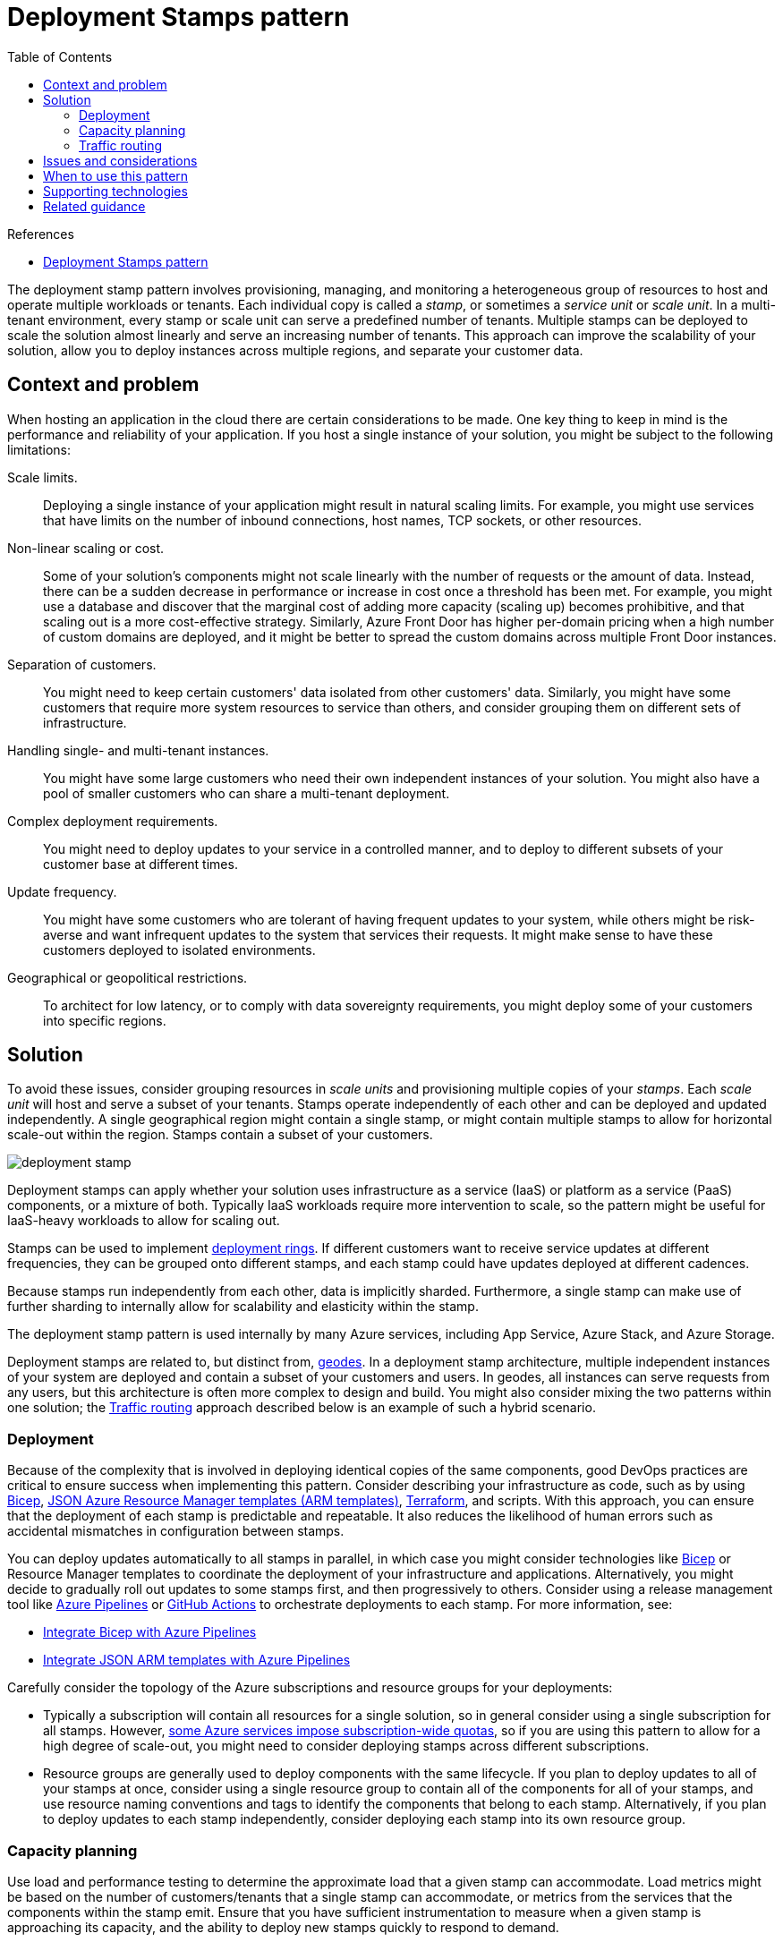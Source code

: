 = Deployment Stamps pattern
:toc:
:icons: font
:source-highlighter: rouge
:imagesdir: ./images

.References
[sidebar]
****
- https://docs.microsoft.com/en-us/azure/architecture/patterns/deployment-stamp[Deployment Stamps pattern]
****

The deployment stamp pattern involves provisioning, managing, and monitoring a heterogeneous group of resources to host and operate multiple workloads or tenants. Each individual copy is called a _stamp_, or sometimes a _service unit_ or _scale unit_. In a multi-tenant environment, every stamp or scale unit can serve a predefined number of tenants. Multiple stamps can be deployed to scale the solution almost linearly and serve an increasing number of tenants. This approach can improve the scalability of your solution, allow you to deploy instances across multiple regions, and separate your customer data.

== Context and problem

When hosting an application in the cloud there are certain considerations to be made. One key thing to keep in mind is the performance and reliability of your application. If you host a single instance of your solution, you might be subject to the following limitations:

Scale limits.:: Deploying a single instance of your application might result in natural scaling limits. For example, you might use services that have limits on the number of inbound connections, host names, TCP sockets, or other resources.
Non-linear scaling or cost.:: Some of your solution's components might not scale linearly with the number of requests or the amount of data. Instead, there can be a sudden decrease in performance or increase in cost once a threshold has been met. For example, you might use a database and discover that the marginal cost of adding more capacity (scaling up) becomes prohibitive, and that scaling out is a more cost-effective strategy. Similarly, Azure Front Door has higher per-domain pricing when a high number of custom domains are deployed, and it might be better to spread the custom domains across multiple Front Door instances.
Separation of customers.:: You might need to keep certain customers' data isolated from other customers' data. Similarly, you might have some customers that require more system resources to service than others, and consider grouping them on different sets of infrastructure.
Handling single- and multi-tenant instances.:: You might have some large customers who need their own independent instances of your solution. You might also have a pool of smaller customers who can share a multi-tenant deployment.
Complex deployment requirements.:: You might need to deploy updates to your service in a controlled manner, and to deploy to different subsets of your customer base at different times.
Update frequency.:: You might have some customers who are tolerant of having frequent updates to your system, while others might be risk-averse and want infrequent updates to the system that services their requests. It might make sense to have these customers deployed to isolated environments.
Geographical or geopolitical restrictions.:: To architect for low latency, or to comply with data sovereignty requirements, you might deploy some of your customers into specific regions.

== Solution

To avoid these issues, consider grouping resources in _scale units_ and provisioning multiple copies of your _stamps_. Each _scale unit_ will host and serve a subset of your tenants. Stamps operate independently of each other and can be deployed and updated independently. A single geographical region might contain a single stamp, or might contain multiple stamps to allow for horizontal scale-out within the region. Stamps contain a subset of your customers.

image::deployment-stamp.png[]

Deployment stamps can apply whether your solution uses infrastructure as a service (IaaS) or platform as a service (PaaS) components, or a mixture of both. Typically IaaS workloads require more intervention to scale, so the pattern might be useful for IaaS-heavy workloads to allow for scaling out.

Stamps can be used to implement https://docs.microsoft.com/en-us/azure/devops/migrate/phase-rollout-with-rings[deployment rings]. If different customers want to receive service updates at different frequencies, they can be grouped onto different stamps, and each stamp could have updates deployed at different cadences.

Because stamps run independently from each other, data is implicitly sharded. Furthermore, a single stamp can make use of further sharding to internally allow for scalability and elasticity within the stamp.

The deployment stamp pattern is used internally by many Azure services, including App Service, Azure Stack, and Azure Storage.

Deployment stamps are related to, but distinct from, xref:geodes.adoc[geodes]. In a deployment stamp architecture, multiple independent instances of your system are deployed and contain a subset of your customers and users. In geodes, all instances can serve requests from any users, but this architecture is often more complex to design and build. You might also consider mixing the two patterns within one solution; the <<_traffic_routing>> approach described below is an example of such a hybrid scenario.

=== Deployment

Because of the complexity that is involved in deploying identical copies of the same components, good DevOps practices are critical to ensure success when implementing this pattern. Consider describing your infrastructure as code, such as by using https://docs.microsoft.com/en-us/azure/azure-resource-manager/bicep/overview[Bicep], https://docs.microsoft.com/en-us/azure/azure-resource-manager/template-deployment-overview[JSON Azure Resource Manager templates (ARM templates)], https://docs.microsoft.com/en-us/azure/developer/terraform/overview[Terraform], and scripts. With this approach, you can ensure that the deployment of each stamp is predictable and repeatable. It also reduces the likelihood of human errors such as accidental mismatches in configuration between stamps.

You can deploy updates automatically to all stamps in parallel, in which case you might consider technologies like https://docs.microsoft.com/en-us/azure/azure-resource-manager/bicep/overview[Bicep] or Resource Manager templates to coordinate the deployment of your infrastructure and applications. Alternatively, you might decide to gradually roll out updates to some stamps first, and then progressively to others. Consider using a release management tool like https://azure.microsoft.com/services/devops/pipelines/[Azure Pipelines] or https://docs.github.com/actions[GitHub Actions] to orchestrate deployments to each stamp. For more information, see:

- https://docs.microsoft.com/en-us/azure/azure-resource-manager/bicep/add-template-to-azure-pipelines[Integrate Bicep with Azure Pipelines]
- https://docs.microsoft.com/en-us/azure/azure-resource-manager/templates/add-template-to-azure-pipelines[Integrate JSON ARM templates with Azure Pipelines]

Carefully consider the topology of the Azure subscriptions and resource groups for your deployments:

- Typically a subscription will contain all resources for a single solution, so in general consider using a single subscription for all stamps. However, https://docs.microsoft.com/en-us/azure/azure-subscription-service-limits[some Azure services impose subscription-wide quotas], so if you are using this pattern to allow for a high degree of scale-out, you might need to consider deploying stamps across different subscriptions.
- Resource groups are generally used to deploy components with the same lifecycle. If you plan to deploy updates to all of your stamps at once, consider using a single resource group to contain all of the components for all of your stamps, and use resource naming conventions and tags to identify the components that belong to each stamp. Alternatively, if you plan to deploy updates to each stamp independently, consider deploying each stamp into its own resource group.

=== Capacity planning

Use load and performance testing to determine the approximate load that a given stamp can accommodate. Load metrics might be based on the number of customers/tenants that a single stamp can accommodate, or metrics from the services that the components within the stamp emit. Ensure that you have sufficient instrumentation to measure when a given stamp is approaching its capacity, and the ability to deploy new stamps quickly to respond to demand.

=== Traffic routing

The Deployment Stamp pattern works well if each stamp is addressed independently. For example, if Contoso deploys the same API application across multiple stamps, they might consider using DNS to route traffic to the relevant stamp:

- `unit1.aus.myapi.contoso.com` routes traffic to stamp `unit1` within an Australian region.
- `unit2.aus.myapi.contoso.com` routes traffic to stamp `unit2` within an Australian region.
- `unit1.eu.myapi.contoso.com` routes traffic to stamp `unit1` within a European region.

Clients are then responsible for connecting to the correct stamp.

If a single ingress point for all traffic is required, a traffic routing service can be used to resolve the stamp for a given request, customer, or tenant. The traffic routing service either directs the client to the relevant URL for the stamp (for example, using an HTTP 302 response status code), or might act as a reverse proxy and forward the traffic to the relevant stamp without the client being aware.

A centralized traffic routing service can be a complex component to design, especially when a solution runs across multiple regions. Consider deploying the traffic routing service into multiple regions (potentially including every region that stamps are deployed into), and then ensuring the data store (mapping tenants to stamps) is synchronized. The traffic routing component might itself by an instance of the xref:geodes.adoc[geode pattern].

For example, Azure API Management could be deployed to act in the traffic routing service role. It can determine the appropriate stamp for a request by looking up data in a Cosmos DB collection storing the mapping between tenants and stamps. API Management can then dynamically set the back-end URL to the relevant stamp's API service.

To enable geo-distribution of requests and geo-redundancy of the traffic routing service, https://docs.microsoft.com/en-us/azure/api-management/api-management-howto-deploy-multi-region[API Management can be deployed across multiple regions], or https://docs.microsoft.com/en-us/azure/frontdoor/[Azure Front Door] can be used to direct traffic to the closest instance. Front Door can be configured with a https://docs.microsoft.com/en-us/azure/frontdoor/front-door-backend-pool#backend-pools[backend pool], enabling requests to be directed to the closest available API Management instance. If you application is not exposed via HTTP/S, you can use a https://docs.microsoft.com/en-us/azure/load-balancer/cross-region-overview[cross-region Azure Load Balancer] to distribute incoming calls to regional Azure Load Balancers. The https://docs.microsoft.com/en-us/azure/cosmos-db/distribute-data-globally[global distribution feature of Azure Cosmos DB] can be used to keep the mapping information updated across each region.

image::deployment-stamp-traffic-routing.png[]
If a traffic routing service is included in your solution, consider whether it acts as a xref:gateway-routing.adoc[gateway] and could therefore perform xref:gateway-offloading.adoc[gateway offloading] for services such as token validation, throttling, and authorization.

== Issues and considerations

You should consider the following points when deciding how to implement this pattern:

Deployment process.:: When deploying multiple stamps, it is highly advisable to have automated and fully repeatable deployment processes. Consider using Bicep, JSON ARM templates, or Terraform modules to declaratively define the stamp.
Cross-stamp operations.:: When your solution is deployed independently across multiple stamps, questions like "how many customers do we have across all of our stamps?" can become more complex to answer. Queries might need to be executed against each stamp and the results aggregated. Alternatively, consider having all of the stamps publish data into a centralized data warehouse for consolidated reporting.
Determining scale-out policies.:: Stamps have a finite capacity, which might be defined using a proxy metric such as the number of tenants that can be deployed to the stamp. It is important to monitor the available capacity and used capacity for each stamp, and to proactively deploy additional stamps to allow for new tenants to be directed to them.
Cost.:: The Deployment Stamp pattern involves deploying multiple copies of your infrastructure component, which will likely involve a substantial increase in the cost of operating your solution.
Moving between stamps.:: As each stamp is deployed and operated independently, moving tenants between stamps can be difficult. Your application would need custom logic to transmit the information about a given customer to a different stamp, and then to remove the tenant's information from the original stamp. This process might require a backplane for communication between stamps, further increasing the complexity of the overall solution.
Traffic routing.:: As described above, routing traffic to the correct stamp for a given request can require an additional component to resolve tenants to stamps. This component, in turn, might need to be made highly available.
Shared components.:: You might have some components that can be shared across stamps. For example, if you have a shared single-page app for all tenants, consider deploying that into one region and using Azure CDN to replicate it globally.

== When to use this pattern

This pattern is useful when you have:

- Natural limits on scalability. For example, if some components cannot or should not scale beyond a certain number of customers or requests, consider scaling out using stamps.
- A requirement to separate certain tenants from others. If you have customers that cannot be deployed into a multi-tenant stamp with other customers due to security concerns, they can be deployed onto their own isolated stamp.
- A need to have some tenants on different versions of your solution at the same time.
- Multi-region applications where each tenant's data and traffic should be directed to a specific region.
- A desire to achieve resiliency during outages. As stamps are independent of one another, if an outage affects a single stamp then the tenants deployed to other stamps should not be affected. This isolation helps to contain the 'blast radius' of an incident or outage.

This pattern is not suitable for:

- Simple solutions that do not need to scale to a high degree.
- Systems that can be easily scaled out or up within a single instance, such as by increasing the size of the application layer or by increasing the reserved capacity for databases and the storage tier.
- Solutions in which data should be replicated across all deployed instances. Consider the xref:geodes.adoc[geode pattern] for this scenario.
- Solutions in which only some components need to be scaled, but not others. For example, consider whether your solution could be scaled by xref:sharding.adoc[sharding the data store] rather than deploying a new copy of all of the solution components.
- Solutions comprised solely of static content, such as a front-end JavaScript application. Consider storing such content in a storage account and using Azure CDN.

== Supporting technologies

- Infrastructure as code. For example, Bicep, Resource Manager templates, Azure CLI, Terraform, PowerShell, Bash.
- https://docs.microsoft.com/en-us/azure/frontdoor/[Azure Front Door], which can route traffic to a specific stamp or to a traffic routing service.

== Related guidance

- Sharding can be used as another, simpler, approach to scale out your data tier. Stamps implicitly shard their data, but sharding does not require a Deployment Stamp. For more information, see the xref:sharding.adoc[Sharding pattern].
- If a traffic routing service is deployed, the xref:gateway-routing.adoc[Gateway Routing] and xref:gateway-offloading.adoc[Gateway Offloading] patterns can be used together to make the best use of this component.
